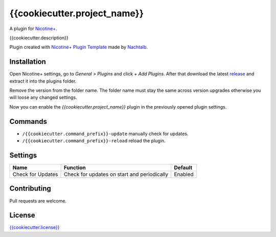 {{cookiecutter.project_name}}
============

A plugin for `Nicotine+`_.

{{cookiecutter.description}}

Plugin created with `Nicotine+ Plugin Template`_ made by `Nachtalb`_.

Installation
------------

Open Nicotine+ settings, go to *General > Plugins* and click *+ Add
Plugins*. After that download the latest `release`_ and extract it into
the plugins folder.

Remove the version from the folder name. The folder name must stay the
same across version upgrades otherwise you will loose any changed
settings.

Now you can enable the *{{cookiecutter.project_name}}* plugin in the previously
opened plugin settings.


Commands
--------

- ``/{{cookiecutter.command_prefix}}-update`` manually check for updates.
- ``/{{cookiecutter.command_prefix}}-reload`` reload the plugin.


Settings
--------

+---------------------+-----------------------------------------------------------------------------------------+----------------------------------------------------------------------+
| Name                | Function                                                                                | Default                                                              |
+=====================+=========================================================================================+======================================================================+
| Check for Updates   | Check for updates on start and periodically                                             | Enabled                                                              |
+---------------------+-----------------------------------------------------------------------------------------+----------------------------------------------------------------------+


Contributing
------------

Pull requests are welcome.


License
-------

`{{cookiecutter.license}}`_

.. _Nicotine+: https://nicotine-plus.github.io/nicotine-plus/
.. _Nicotine+ Plugin Template: https://github.com/Nachtalb/nicotine_plus_plugin_template
.. _Nachtalb: https://github.com/Nachtalb
.. _release: https://github.com/{{cookiecutter.github_username}}/{{cookiecutter.github_reponame}}/releases
.. _{{cookiecutter.license}}: https://github.com/{{cookiecutter.github_username}}/{{cookiecutter.github_reponame}}/blob/master/LICENSE

